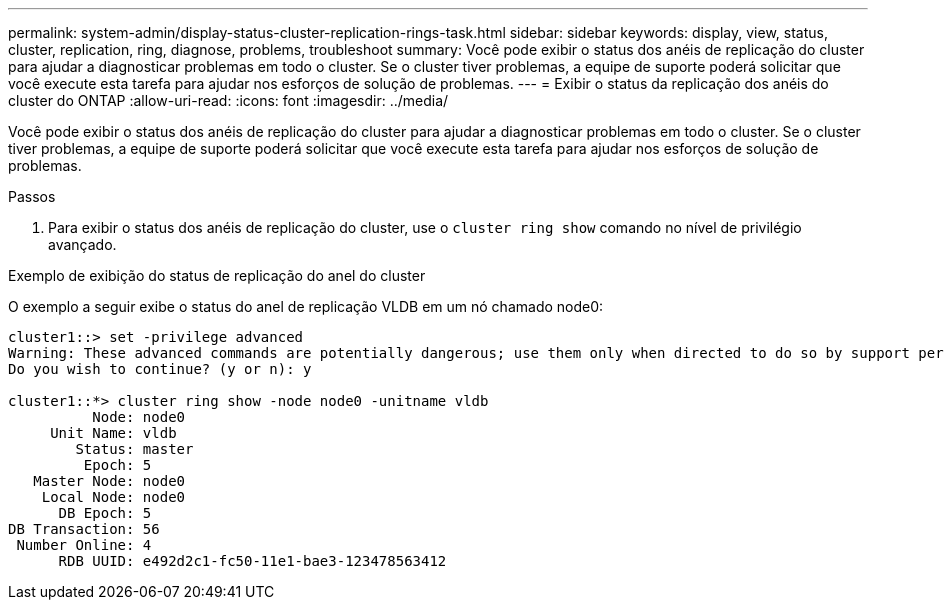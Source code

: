 ---
permalink: system-admin/display-status-cluster-replication-rings-task.html 
sidebar: sidebar 
keywords: display, view, status, cluster, replication, ring, diagnose, problems, troubleshoot 
summary: Você pode exibir o status dos anéis de replicação do cluster para ajudar a diagnosticar problemas em todo o cluster. Se o cluster tiver problemas, a equipe de suporte poderá solicitar que você execute esta tarefa para ajudar nos esforços de solução de problemas. 
---
= Exibir o status da replicação dos anéis do cluster do ONTAP
:allow-uri-read: 
:icons: font
:imagesdir: ../media/


[role="lead"]
Você pode exibir o status dos anéis de replicação do cluster para ajudar a diagnosticar problemas em todo o cluster. Se o cluster tiver problemas, a equipe de suporte poderá solicitar que você execute esta tarefa para ajudar nos esforços de solução de problemas.

.Passos
. Para exibir o status dos anéis de replicação do cluster, use o `cluster ring show` comando no nível de privilégio avançado.


.Exemplo de exibição do status de replicação do anel do cluster
O exemplo a seguir exibe o status do anel de replicação VLDB em um nó chamado node0:

[listing]
----
cluster1::> set -privilege advanced
Warning: These advanced commands are potentially dangerous; use them only when directed to do so by support personnel.
Do you wish to continue? (y or n): y

cluster1::*> cluster ring show -node node0 -unitname vldb
          Node: node0
     Unit Name: vldb
        Status: master
         Epoch: 5
   Master Node: node0
    Local Node: node0
      DB Epoch: 5
DB Transaction: 56
 Number Online: 4
      RDB UUID: e492d2c1-fc50-11e1-bae3-123478563412
----